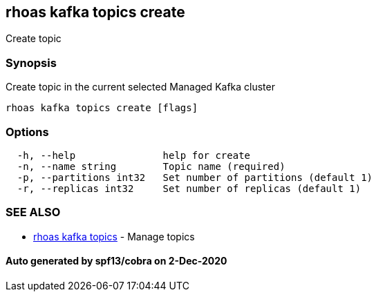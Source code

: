 == rhoas kafka topics create

Create topic

=== Synopsis

Create topic in the current selected Managed Kafka cluster

....
rhoas kafka topics create [flags]
....

=== Options

....
  -h, --help               help for create
  -n, --name string        Topic name (required)
  -p, --partitions int32   Set number of partitions (default 1)
  -r, --replicas int32     Set number of replicas (default 1)
....

=== SEE ALSO

* link:rhoas_kafka_topics.md[rhoas kafka topics] - Manage topics

==== Auto generated by spf13/cobra on 2-Dec-2020
